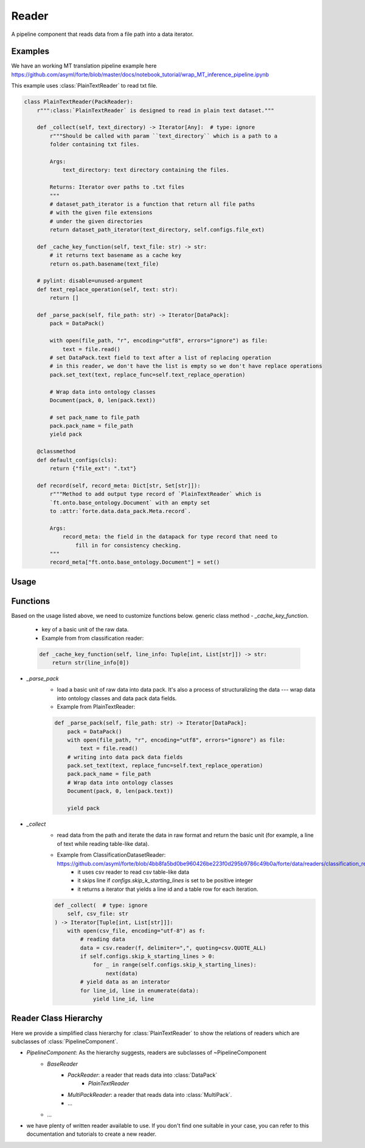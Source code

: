 Reader
=======

A pipeline component that reads data from a file path into a data iterator.



Examples
---------

We have an working MT translation pipeline example here https://github.com/asyml/forte/blob/master/docs/notebook_tutorial/wrap_MT_inference_pipeline.ipynb

This example uses :class:`PlainTextReader` to read txt file.

.. code-block:: python

    class PlainTextReader(PackReader):
        r""":class:`PlainTextReader` is designed to read in plain text dataset."""

        def _collect(self, text_directory) -> Iterator[Any]:  # type: ignore
            r"""Should be called with param ``text_directory`` which is a path to a
            folder containing txt files.

            Args:
                text_directory: text directory containing the files.

            Returns: Iterator over paths to .txt files
            """
            # dataset_path_iterator is a function that return all file paths
            # with the given file extensions
            # under the given directories
            return dataset_path_iterator(text_directory, self.configs.file_ext)

        def _cache_key_function(self, text_file: str) -> str:
            # it returns text basename as a cache key
            return os.path.basename(text_file)

        # pylint: disable=unused-argument
        def text_replace_operation(self, text: str):
            return []

        def _parse_pack(self, file_path: str) -> Iterator[DataPack]:
            pack = DataPack()

            with open(file_path, "r", encoding="utf8", errors="ignore") as file:
                text = file.read()
            # set DataPack.text field to text after a list of replacing operation
            # in this reader, we don't have the list is empty so we don't have replace operations
            pack.set_text(text, replace_func=self.text_replace_operation)

            # Wrap data into ontology classes
            Document(pack, 0, len(pack.text))

            # set pack_name to file_path
            pack.pack_name = file_path
            yield pack

        @classmethod
        def default_configs(cls):
            return {"file_ext": ".txt"}

        def record(self, record_meta: Dict[str, Set[str]]):
            r"""Method to add output type record of `PlainTextReader` which is
            `ft.onto.base_ontology.Document` with an empty set
            to :attr:`forte.data.data_pack.Meta.record`.

            Args:
                record_meta: the field in the datapack for type record that need to
                    fill in for consistency checking.
            """
            record_meta["ft.onto.base_ontology.Document"] = set()


Usage
------





Functions
------------------

Based on the usage listed above, we need to customize functions below.
generic class method
- `_cache_key_function`.
    * key of a basic unit of the raw data.
    * Example from from classification reader:

    .. code-block:: python

        def _cache_key_function(self, line_info: Tuple[int, List[str]]) -> str:
            return str(line_info[0])

- `_parse_pack`
    * load a basic unit of raw data into data pack. It's also a process of structuralizing the data --- wrap data into ontology classes and data pack data fields.
    * Example from PlainTextReader:
    .. code-block:: python

        def _parse_pack(self, file_path: str) -> Iterator[DataPack]:
            pack = DataPack()
            with open(file_path, "r", encoding="utf8", errors="ignore") as file:
                text = file.read()
            # writing into data pack data fields
            pack.set_text(text, replace_func=self.text_replace_operation)
            pack.pack_name = file_path
            # Wrap data into ontology classes
            Document(pack, 0, len(pack.text))

            yield pack

- `_collect`
    * read data from the path and iterate the data in raw format and return the basic unit (for example, a line of text while reading table-like data).
    * Example from ClassificationDatasetReader: https://github.com/asyml/forte/blob/4bb8fa5bd0be960426be223f0d295b9786c49b0a/forte/data/readers/classification_reader.py#L26
        - it uses csv reader to read csv table-like data
        - it skips line if `configs.skip_k_starting_lines` is set to be positive integer
        - it returns a iterator that yields a line id and a table row for each iteration.

    .. code-block:: python

        def _collect(  # type: ignore
            self, csv_file: str
        ) -> Iterator[Tuple[int, List[str]]]:
            with open(csv_file, encoding="utf-8") as f:
                # reading data
                data = csv.reader(f, delimiter=",", quoting=csv.QUOTE_ALL)
                if self.configs.skip_k_starting_lines > 0:
                    for _ in range(self.configs.skip_k_starting_lines):
                        next(data)
                # yield data as an interator
                for line_id, line in enumerate(data):
                    yield line_id, line





Reader Class Hierarchy
------------------------

Here we provide a simplified class hierarchy for :class:`PlainTextReader` to show the relations of readers which are subclasses of :class:`PipelineComponent`.

* `PipelineComponent`: As the hierarchy suggests, readers are subclasses of ~PipelineComponent
    * `BaseReader`
        - `PackReader`: a reader that reads data into :class:`DataPack`
            * `PlainTextReader`
        - `MultiPackReader`: a reader that reads data into :class:`MultiPack`.
        - ...
    * ...

* we have plenty of written reader available to use. If you don't find one suitable in your case, you can refer to this documentation and tutorials to create a new reader.
